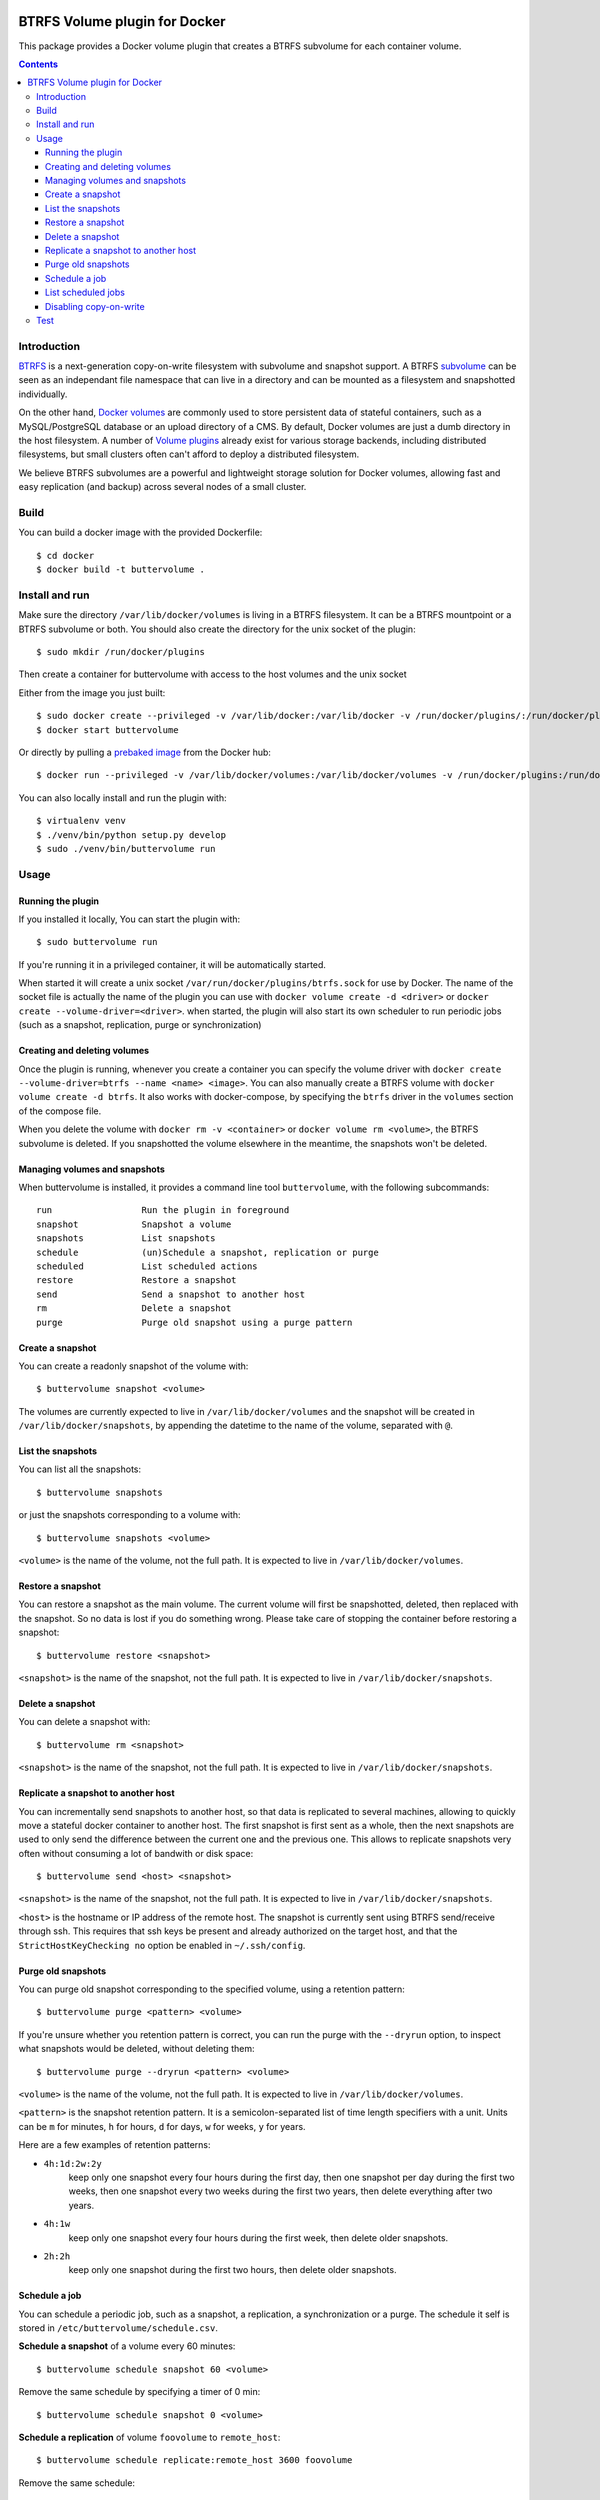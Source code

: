 .. image:: https://travis-ci.org/anybox/buttervolume.svg?branch=master
   :target: https://travis-ci.org/anybox/buttervolume
   :alt: Travis state


BTRFS Volume plugin for Docker
==============================

This package provides a Docker volume plugin that creates a BTRFS subvolume for
each container volume.

.. contents::

Introduction
************

`BTRFS <https://btrfs.wiki.kernel.org/>`_ is a next-generation copy-on-write
filesystem with subvolume and snapshot support. A BTRFS `subvolume
<https://btrfs.wiki.kernel.org/index.php/SysadminGuide#Subvolumes>`_ can be
seen as an independant file namespace that can live in a directory and can be
mounted as a filesystem and snapshotted individually.

On the other hand, `Docker volumes
<https://docs.docker.com/engine/tutorials/dockervolumes/>`_ are commonly used
to store persistent data of stateful containers, such as a MySQL/PostgreSQL
database or an upload directory of a CMS. By default, Docker volumes are just a
dumb directory in the host filesystem.  A number of `Volume plugins
<https://docs.docker.com/engine/extend/legacy_plugins/#/volume-plugins>`_
already exist for various storage backends, including distributed filesystems,
but small clusters often can't afford to deploy a distributed filesystem.

We believe BTRFS subvolumes are a powerful and lightweight storage solution for
Docker volumes, allowing fast and easy replication (and backup) across several
nodes of a small cluster.

Build
*****

You can build a docker image with the provided Dockerfile::

    $ cd docker
    $ docker build -t buttervolume .

Install and run
***************

Make sure the directory ``/var/lib/docker/volumes`` is living in a BTRFS
filesystem. It can be a BTRFS mountpoint or a BTRFS subvolume or both.
You should also create the directory for the unix socket of the plugin::

    $ sudo mkdir /run/docker/plugins

Then create a container for buttervolume with access to the host volumes and
the unix socket

Either from the image you just built::

    $ sudo docker create --privileged -v /var/lib/docker:/var/lib/docker -v /run/docker/plugins/:/run/docker/plugins/ --name buttervolume buttervolume
    $ docker start buttervolume

Or directly by pulling a `prebaked image <https://hub.docker.com/r/anybox/buttervolume/>`_ from the Docker hub::

    $ docker run --privileged -v /var/lib/docker/volumes:/var/lib/docker/volumes -v /run/docker/plugins:/run/docker/plugins anybox/buttervolume

You can also locally install and run the plugin with::

    $ virtualenv venv
    $ ./venv/bin/python setup.py develop
    $ sudo ./venv/bin/buttervolume run

Usage
*****

Running the plugin
------------------

If you installed it locally, You can start the plugin with::

    $ sudo buttervolume run

If you're running it in a privileged container, it will be automatically started.

When started it will create a unix socket ``/var/run/docker/plugins/btrfs.sock`` for use by
Docker. The name of the socket file is actually the name of the plugin you can
use with ``docker volume create -d <driver>`` or ``docker create --volume-driver=<driver>``.  when started, the plugin will also start
its own scheduler to run periodic jobs (such as a snapshot, replication, purge or synchronization)

Creating and deleting volumes
-----------------------------

Once the plugin is running, whenever you create a container you can specify the
volume driver with ``docker create --volume-driver=btrfs --name <name>
<image>``.  You can also manually create a BTRFS volume with ``docker volume
create -d btrfs``. It also works with docker-compose, by specifying the
``btrfs`` driver in the ``volumes`` section of the compose file.

When you delete the volume with ``docker rm -v <container>`` or ``docker volume
rm <volume>``, the BTRFS subvolume is deleted. If you snapshotted the volume
elsewhere in the meantime, the snapshots won't be deleted.

Managing volumes and snapshots
------------------------------

When buttervolume is installed, it provides a command line tool
``buttervolume``, with the following subcommands::

    run                 Run the plugin in foreground
    snapshot            Snapshot a volume
    snapshots           List snapshots
    schedule            (un)Schedule a snapshot, replication or purge
    scheduled           List scheduled actions
    restore             Restore a snapshot
    send                Send a snapshot to another host
    rm                  Delete a snapshot
    purge               Purge old snapshot using a purge pattern

Create a snapshot
-----------------

You can create a readonly snapshot of the volume with::

    $ buttervolume snapshot <volume>

The volumes are currently expected to live in ``/var/lib/docker/volumes`` and
the snapshot will be created in ``/var/lib/docker/snapshots``, by appending the
datetime to the name of the volume, separated with ``@``.

List the snapshots
------------------

You can list all the snapshots::

    $ buttervolume snapshots

or just the snapshots corresponding to a volume with::

    $ buttervolume snapshots <volume>

``<volume>`` is the name of the volume, not the full path. It is expected
to live in ``/var/lib/docker/volumes``.

Restore a snapshot
------------------

You can restore a snapshot as the main volume. The current volume will first be
snapshotted, deleted, then replaced with the snapshot.  So no data is lost if
you do something wrong. Please take care of stopping the container before
restoring a snapshot::

    $ buttervolume restore <snapshot>

``<snapshot>`` is the name of the snapshot, not the full path. It is expected
to live in ``/var/lib/docker/snapshots``.

Delete a snapshot
-----------------

You can delete a snapshot with::

    $ buttervolume rm <snapshot>

``<snapshot>`` is the name of the snapshot, not the full path. It is expected
to live in ``/var/lib/docker/snapshots``.

Replicate a snapshot to another host
------------------------------------

You can incrementally send snapshots to another host, so that data is
replicated to several machines, allowing to quickly move a stateful docker
container to another host. The first snapshot is first sent as a whole, then
the next snapshots are used to only send the difference between the current one
and the previous one. This allows to replicate snapshots very often without
consuming a lot of bandwith or disk space::

    $ buttervolume send <host> <snapshot>

``<snapshot>`` is the name of the snapshot, not the full path. It is expected
to live in ``/var/lib/docker/snapshots``.


``<host>`` is the hostname or IP address of the remote host. The snapshot is
currently sent using BTRFS send/receive through ssh. This requires that ssh
keys be present and already authorized on the target host, and that the
``StrictHostKeyChecking no`` option be enabled in ``~/.ssh/config``.

Purge old snapshots
-------------------

You can purge old snapshot corresponding to the specified volume, using a retention pattern::

    $ buttervolume purge <pattern> <volume>

If you're unsure whether you retention pattern is correct, you can run the
purge with the ``--dryrun`` option, to inspect what snapshots would be deleted,
without deleting them::

    $ buttervolume purge --dryrun <pattern> <volume>

``<volume>`` is the name of the volume, not the full path. It is expected
to live in ``/var/lib/docker/volumes``.

``<pattern>`` is the snapshot retention pattern. It is a semicolon-separated list of
time length specifiers with a unit. Units can be ``m`` for minutes, ``h`` for
hours, ``d`` for days, ``w`` for weeks, ``y`` for years.

Here are a few examples of retention patterns:

- ``4h:1d:2w:2y``
    keep only one snapshot every four hours during the first
    day, then one snapshot per day during the first two weeks, then one snapshot
    every two weeks during the first two years, then delete everything after two
    years.

- ``4h:1w``
    keep only one snapshot every four hours during the first week, then delete older snapshots.

- ``2h:2h``
    keep only one snapshot during the first two hours, then delete older snapshots.

Schedule a job
--------------

You can schedule a periodic job, such as a snapshot, a replication, a
synchronization or a purge. The schedule it self is stored in
``/etc/buttervolume/schedule.csv``.

**Schedule a snapshot** of a volume every 60 minutes::

    $ buttervolume schedule snapshot 60 <volume>

Remove the same schedule by specifying a timer of 0 min::

    $ buttervolume schedule snapshot 0 <volume>

**Schedule a replication** of volume ``foovolume`` to ``remote_host``::

    $ buttervolume schedule replicate:remote_host 3600 foovolume

Remove the same schedule::

    $ buttervolume schedule replicate:remote_host 0 foovolume

**Schedule a purge** every hour of all the snapshots of volume ``foovolume``, and keep only
one snapshot every 4 hours during the first week, then one snapshot every week
during one year, then delete all snapshots after one year::

    $ buttervolume schedule purge:4h:1w:1y 60 foovolume

Remove the same schedule::

    $ buttervolume schedule purge:4h:1w:1y 0 foovolume

Using the right combination of snapshot schedule timer, purge schedule timer
and purge retention pattern, you can create you own backup strategy, from the
simplest ones to more elaborate ones. A common one is the following::

    $ buttervolume schedule snapshot 1440 <volume>
    $ buttervolume schedule purge:1d:4w:1y 1440 <volume>

It should create a snapshot every day, then purge snapshots everydays while
keeping one snapshot per day during one month, then one snapshot per month
during only one year.


List scheduled jobs
-------------------

You can list all the scheduled job with::

    $ buttervolume scheduled

It will display the schedule in the same format used for adding the schedule,
which is convenient to remove an existing schedule or add a similar one.

Disabling copy-on-write
-----------------------

UPDATE: Copy On Write is disabled by default.

TODO: replace the .nocow file feature with an option to pass

With `buttervolume` you can disable copy-on-write in a volume by creating a ``.nocow`` file at the
root of the volume. The `buttervolume` plugin will detect it at mount-time and apply ``chattr +C`` on the volume root.

Why disabling copy-on-write? If your docker volume stores databases such as
PostgreSQL or MariaDB, the copy-on-write feature may hurt performance a lot.
The good news is that disabling copy-on-write does not prevent from doing
snaphots, so we get the best of both world: good performances with the ability
to do snapshots.

Creating such a ``.nocow`` file can easily be done in a Dockerfile, before the
``VOLUME`` command:

.. code:: Dockerfile

    RUN mkdir -p /var/lib/postgresql/data \
        && chown -R postgres: /var/lib/postgresql/data \
        && touch /var/lib/postgresql/data/.nocow
    VOLUME /var/lib/postgresql/data

Alternatively you can create the ``.nocow`` file just after the ``docker
create`` command, by inspecting the location of the created volumes with
``docker inspect container | grep volumes``.

Test
****

If your volumes directory is a BTRFS partition or volume, tests can be run
with::

    $ export SSH_PORT=22  # port of your running ssh server with authorized key
    $ sudo -E python3 setup.py test

or using and testing the docker image (with python >= 3.5)::

    $ docker build -t anybox/buttervolume docker/
    $ sudo docker run -it --rm --privileged \
        -v /var/lib/docker:/var/lib/docker \
        -v "$PWD":/usr/src/buttervolume \
        -w /usr/src/buttervolume: \
        anybox/buttervolume test

If you have no BTRFS partitions or volumes you can setup a virtual partition
in a file as follows (tested on Debian 8):

* Setup brtfs virtual partition::

    $ sudo qemu-img create /var/lib/docker/btrfs.img 10G
    Formatting '/var/lib/docker/btrfs.img', fmt=raw size=10737418240
    $ sudo mkfs.btrfs /var/lib/docker/btrfs.img
    Btrfs v3.17
    See http://btrfs.wiki.kernel.org for more information.

    Turning ON incompat feature 'extref': increased hardlink limit per file to 65536
    ERROR: device scan failed '/var/lib/docker/btrfs.img' - Block device required
    fs created label (null) on /var/lib/docker/btrfs.img
        nodesize 16384 leafsize 16384 sectorsize 4096 size 10.00GiB

.. note::

   you can ignore the error, in fact the new FS is formatted

* Mount the partition somewhere temporarily to create 3 new BTRFS subvolumes::

    $ sudo mkdir /tmp/btrfs_mount_point \
        && sudo mount -o loop /var/lib/docker/btrfs.img /tmp/btrfs_mount_point/ \
        && sudo btrfs subvolume create /tmp/btrfs_mount_point/snapshots \
        && sudo btrfs subvolume create /tmp/btrfs_mount_point/volumes \
        && sudo btrfs subvolume create /tmp/btrfs_mount_point/received \
        && sudo umount /tmp/btrfs_mount_point/ \
        && rm -r /tmp/btrfs_mount_point/

* Stop docker / create required mount point and restart docker::

    $ sudo systemctl stop docker \
        && sudo mkdir -p /var/lib/docker/volumes \
        && sudo mkdir -p /var/lib/docker/snapshots \
        && sudo mkdir -p var/lib/docker/received \
        && sudo mount -o loop,subvol=volumes /var/lib/docker/btrfs.img /var/lib/docker/volumes \
        && sudo mount -o loop,subvol=snapshots /var/lib/docker/btrfs.img /var/lib/docker/snapshots \
        && sudo mount -o loop,subvol=received /var/lib/docker/btrfs.img /var/lib/docker/received \
        && sudo systemctl start docker

* once you are done with your test when you will umount those volume you will
  find back your previous docker volumes::


    $ sudo systemctl stop docker \
        && sudo umount /var/lib/docker/volumes \
        && sudo umount /var/lib/docker/snapshots \
        && sudo umount /var/lib/docker/received \
        && sudo systemctl start docker \
        && sudo rm /var/lib/docker/btrfs.img
